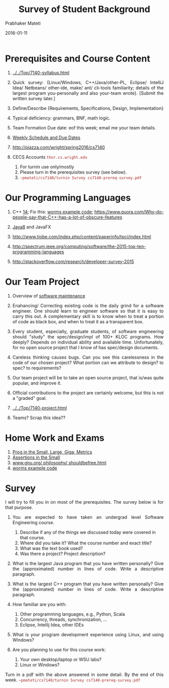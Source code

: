 # -*- mode: org -*-
#+DATE: 2016-01-11
#+TITLE: Survey of Student Background
#+AUTHOR: Prabhaker Mateti
#+HTML_LINK_UP: ../
#+HTML_LINK_HOME: ../../
#+HTML_HEAD: <style> P {text-align: justify} code, pre {color: brown;} @media screen {BODY {margin: 10%} }</style>
#+BIND: org-html-preamble-format (("en" "<a href=\"../../\"> ../../</a>"))
#+BIND: org-html-postamble-format (("en" "<hr size=1>Copyright &copy; 2016 %e &bull; <a href=\"http://www.wright.edu/~pmateti\"> www.wright.edu/~pmateti</a>  %d"))
#+STARTUP:showeverything
#+OPTIONS: toc:nil

* Prerequisites and Course Content

1. [[../../Top/7140-syllabus.html]]

1. Quick survey: {Linux/Windows, C++/Java/other-PL, Eclipse/ IntelliJ Idea/
     Netbeans/ other-ide, make/ ant/ cli-tools familiarity; details of
     the largest program you-personally and also your-team wrote}.
   [Submit the written survey later.]
1. Define/Describe {Requirements, Specifications, Design,
     Implementation}
1. Typical deficiency: grammars, BNF, math logic.
1. Team Formation Due date: eof this week; email me your team details.
1. [[../../Top/index.html][Weekly Schedule and Due Dates]]
1. [[http://piazza.com/wright/spring2016/cs7140]]

1. CECS Accounts =thor.cs.wright.edu=
   1. For turnin use only/mostly
   1. Please turn in the prerequisites survey (see below).
   2. =~pmateti/cs7140/turnin Survey cs7140-prereq-survey.pdf=

* Our Programming Languages

1. C++ [[http://www.drdobbs.com/cpp/the-c14-standard-what-you-need-to-know/240169034][14]]; Fix this: [[../Examples/worms-2013-08-00][worms example code]];
   [[https://www.quora.com/Why-do-people-say-that-C++-has-a-lot-of-obscure-features]]

1. [[../Lectures/Java8][Java8]] and JavaFX
1. http://www.tiobe.com/index.php/content/paperinfo/tpci/index.html
1. http://spectrum.ieee.org/computing/software/the-2015-top-ten-programming-languages
1. http://stackoverflow.com/research/developer-survey-2015



* Our Team Project

1. Overview of [[../Maintenance][software maintenance]]

1. Enahancing/ Correcting existing code is the daily grind for a
   software engineer. One should learn to engineer software so that it
   is easy to carry this out.  A complementary skill is to know when
   to treat a portion of code as black box, and when to treat it as a
   transparent box.

1. Every student, especially, graduate students, of software
   engineering should "study" the spec/design/impl of 100+ KLOC
   programs.  How deeply? Depends on individual ability and available
   time.  Unfortunately, for no open source project that I know of has
   spec/design documents.

1. Careless thinking causes bugs. Can you see this carelessness in the
   code of our chosen project?  What portion can we attribute to
   design? to spec? to requirements?

1. Our team project will be to take an open source project, that
   is/was quite popular, and improve it.

1. Official contributions to the project are certainly welcome, but
   this is not a "graded" goal.

1.  [[../../Top/7140-project.html]]

1. Teams? Scrap this idea??

* Home Work and Exams

1. [[../Metrics/index.html][Prog in the Small, Large, Giga; Metrics]]
1. [[../FormalMethods/assertions-in-the-small.html][Assertions in the Small]]
1. [[http://www.gnu.org/philosophy/shouldbefree.html][www.gnu.org/ philosophy/ shouldbefree.html]]
1. [[../Examples/worms-2013-08-00][worms example code]]

* Survey

I will try to fill you in on most of the prerequisites. The survey
below is for that purpose.

1. You are expected to have taken an undergrad level Software
   Engineering course.  

   1. Describe if any of the things we discussed today were covered in
      that course.
   2. Where did you take it?  What the course number and exact title?
   3. What was the text book used?
   4. Was there a project? Project description?

2. What is the largest Java program that you have written personally?
   Give the (approximated) number in lines of code.  Write a
   descriptive paragraph.

3. What is the largest C++ program that you have written personally?
   Give the (approximated) number in lines of code.  Write a
   descriptive paragraph.

4. How familiar are you with: 
   1. Other programming languages, e.g., Python, Scala
   2. Concurrency, threads, synchronization, ...
   3. Eclipse, Intellij Idea, other IDEs

5. What is your program development experience using Linux, and using Windows?

6. Are you planning to use for this course work:
   1. Your own desktop/laptop or WSU labs?
   2. Linux or Windows?

Turn in a pdf with the above answered in some detail.  By the end of
this week. =~pmateti/cs7140/turnin Survey cs7140-prereq-survey.pdf=

